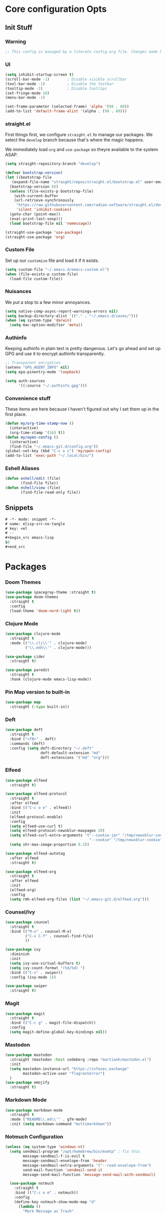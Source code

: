 #+STARTUP: content
#+PROPERTY: header-args :tangle ~/.emacs.d/init.el

* Core configuration Opts
** Init Stuff
*** Warning

#+begin_src emacs-lisp
    ;; This config is managed by a literate config.org file. Changes made here will be overwritten.
#+end_src


*** UI

#+begin_src emacs-lisp
  (setq inhibit-startup-screen t)
  (scroll-bar-mode -1)        ; Disable visible scrollbar
  (tool-bar-mode -1)          ; Disable the toolbar
  (tooltip-mode -1)           ; Disable tooltips
  (set-fringe-mode 10)
  (menu-bar-mode -1)

  (set-frame-parameter (selected-frame) 'alpha '(98 . 80))
  (add-to-list 'default-frame-alist '(alpha . (98 . 80)))
#+end_src


*** straight.el

First things first, we configure =straight.el= to manage our packages. We select the =develop= branch
because that's where the magic happens.

We immediately load =org= and =use-package= so theyre available to the system ASAP.


#+BEGIN_SRC emacs-lisp
  (setq straight-repository-branch "develop")

  (defvar bootstrap-version)
  (let ((bootstrap-file
	 (expand-file-name "straight/repos/straight.el/bootstrap.el" user-emacs-directory))
	(bootstrap-version 6))
    (unless (file-exists-p bootstrap-file)
      (with-current-buffer
	  (url-retrieve-synchronously
	   "https://raw.githubusercontent.com/radian-software/straight.el/develop/install.el"
	   'silent 'inhibit-cookies)
	(goto-char (point-max))
	(eval-print-last-sexp)))
    (load bootstrap-file nil 'nomessage))

  (straight-use-package 'use-package)
  (straight-use-package 'org)
 #+END_SRC


 
*** Custom File

Set up our =customize= file and load it if it exists.


#+BEGIN_SRC emacs-lisp 
  (setq custom-file "~/.emacs.d/emacs-custom.el")
  (when (file-exists-p custom-file)
    (load-file custom-file))
#+END_SRC



*** Nuisances

We put a stop to a few minor annoyances. 
#+BEGIN_SRC emacs-lisp
  (setq native-comp-async-report-warnings-errors nil)
  (setq backup-directory-alist `(("." . "~/.emacs.d/saves/")))
  (when (eq system-type 'darwin)
    (setq mac-option-modifier 'meta))
#+END_SRC



*** Authinfo

Keeping authinfo in plain text is pretty dangerous. Let's go ahead and set up GPG and use it to encrypt authinfo transparently. 
#+BEGIN_SRC emacs-lisp
  ;; Transparent encryption
  (setenv "GPG_AGENT_INFO" nil)
  (setq epa-pinentry-mode 'loopback)

  (setq auth-sources
        '((:source "~/.authinfo.gpg")))
#+END_SRC



*** Convenience stuff

These items are here because I haven't figured out why I set them up in the first place. 
#+BEGIN_SRC emacs-lisp
  (defun my/org-time-stamp-now ()
    (interactive)
    (org-time-stamp '(16) t))
  (defun my/open-config ()
    (interactive)
    (find-file "~/.emacs-git.d/config.org"))
  (global-set-key (kbd "C-c o c") 'my/open-config)
  (add-to-list 'exec-path "~/.local/bin/")
#+END_SRC


*** Eshell Aliases

#+begin_src emacs-lisp
  (defun eshell/edit (file)
         (find-file file))
  (defun eshell/view (file)	
         (find-file-read-only file))
#+end_src


** Snippets

#+begin_src emacs-lisp :tangle ~/.emacs.d/snippets/org-mode/elisp-src-no-tangle
# -*- mode: snippet -*-
# name: elisp-src-no-tangle
# key: <el
# --
,#+begin_src emacs-lisp 
$0
,#+end_src
#+end_src


* Packages


*** Doom Themes
#+begin_src emacs-lisp
	(use-package spacegray-theme :straight t)
	(use-package doom-themes
	  :straight t
	  :config
	  (load-theme 'doom-nord-light t))

#+end_src



*** Clojure Mode

#+BEGIN_SRC emacs-lisp
  (use-package clojure-mode
    :straight t
    :mode (("\\.clj\\'" . clojure-mode)
           ("\\.edn\\'" . clojure-mode)))

  (use-package cider
    :straight t)

  (use-package paredit
    :straight t
    :hook (clojure-mode emacs-lisp-mode))
#+END_SRC



*** Pin Map version to built-in
#+begin_src emacs-lisp
  (use-package map
    :straight (:type built-in))
#+end_src



*** Deft
#+BEGIN_SRC emacs-lisp
  (use-package deft
    :straight t
    :bind ("<f8>" . deft)
    :commands (deft)
    :config (setq deft-directory "~/.deft"
                  deft-default-extension "md"
                  deft-extensions '("md" "org")))
#+END_SRC



*** Elfeed
#+BEGIN_SRC emacs-lisp
  (use-package elfeed
    :straight t)

  (use-package elfeed-protocol
    :straight t
    :after elfeed
    :bind (("C-c o e" . elfeed))
    :init
    (elfeed-protocol-enable)
    :config
    (setq elfeed-use-curl t)
    (setq elfeed-protocol-newsblur-maxpages 20)
    (setq elfeed-curl-extra-arguments '("--cookie-jar" "/tmp/newsblur-cookie"
                                        "--cookie" "/tmp/newsblur-cookie"))
    (setq shr-max-image-proportion 0.3))

  (use-package elfeed-autotag
    :after elfeed
    :straight t)

  (use-package elfeed-org
    :straight t
    :after elfeed
    :init
    (elfeed-org)
    :config
    (setq rmh-elfeed-org-files (list "~/.emacs-git.d/elfeed.org")))
#+END_SRC



*** Counsel/Ivy
#+BEGIN_SRC emacs-lisp
  (use-package counsel
    :straight t
    :bind (("M-x" . counsel-M-x)
           ("C-x C-f" . counsel-find-file)
           ))

  (use-package ivy
    :diminish
    :init
    (setq ivy-use-virtual-buffers t)
    (setq ivy-count-format "(%d/%d) ")
    :bind (("C-s" . swiper))
    :config (ivy-mode 1))

  (use-package swiper
    :straight t)

#+END_SRC



*** Magit
#+BEGIN_SRC emacs-lisp
  (use-package magit
    :straight t
    :bind (("C-c g" . magit-file-dispatch))
    :config
    (setq magit-define-global-key-bindings nil))
#+END_SRC



*** Mastodon
#+BEGIN_SRC emacs-lisp
  (use-package mastodon
    :straight (mastodon :host codeberg :repo "martianh/mastodon.el")
    :init
    (setq mastodon-instance-url "https://infosec.exchange"
          mastodon-active-user "flagranterror")
    )
  (use-package emojify
    :straight t)
#+END_SRC



*** Markdown Mode
#+BEGIN_SRC emacs-lisp
  (use-package markdown-mode
    :straight t
    :mode ("README\\.md\\'" . gfm-mode)
    :init (setq markdown-command "multimarkdown"))
#+END_SRC



*** Notmuch Configuration
#+BEGIN_SRC emacs-lisp
(unless (eq system-type 'windows-nt)
  (setq sendmail-program "/opt/homebrew/bin/msmtp" ; fix this 
        message-sendmail-f-is-evil t
        message-sendmail-envelope-from 'header
        message-sendmail-extra-arguments '("--read-envelope-from")
        send-mail-function 'sendmail-send-it
        message-send-mail-function 'message-send-mail-with-sendmail)

  (use-package notmuch
    :straight t
    :bind (("C-c o m" . notmuch))
    :config
    (define-key notmuch-show-mode-map "d"
      (lambda ()
        "Mark Message as Trash"
        (interactive)
        (notmuch-show-tag (list "+deleted" "-inbox"))))
    )
)
  ;; (define-key notmuch-show-mode-map "D"
  ;;   (lambda ()
  ;;     "toggle deleted tag for message"
  ;;     (interactive)
  ;;     (if (member "deleted" (notmuch-show-get-tags))
  ;;         (notmuch-show-tag (list "-deleted"))
  ;;       (notmuch-show-tag (list "+deleted")))))
#+END_SRC



*** Org
**** org-mode
 
***** Basic org install 
#+begin_src emacs-lisp
    (use-package org
      :straight t
      :init
      (defun org-latex-format-headline-colored-keywords-function
          (todo todo-type priority text tags info)
        (concat
         (cond ((string= todo "TODO")(and todo (format "{\\color{red}\\bfseries\\sffamily %s} " todo)))
               ((string= todo "DONE")(and todo (format "{\\color{green}\\bfseries\\sffamily %s} " todo))))
         (and priority (format "\\framebox{\\#%c} " priority))
         text
         (and tags
              (format "\\hfill{}\\textsc{%s}"
                      (mapconcat (lambda (tag) (org-latex-plain-text tag info))
                                 tags ":")))))
#+end_src

***** Set up convenience functions

#+begin_src emacs-lisp 
      (setq org-latex-format-headline-function 'org-latex-format-headline-colored-keywords-function)

      (defun my/get-journal-file-today (&optional visit)
        "Capture to, or optionally visit, today's journal file."
        (interactive)
        (let* (
               (curr-date-stamp (format-time-string "%Y-%m.org"))
               (file-name (expand-file-name curr-date-stamp "~/org/pages/")))
          (if visit
              (find-file file-name)
              (set-buffer (org-capture-target-buffer file-name)))
          (goto-char (point-max))))

      (defun my/visit-journal-file-today ()
        "Visit daily journal file." 
        (interactive)
        (my/get-journal-file-today t))

      (defun my/visit-inbox ()
        (interactive)
        (find-file "~/org/beorg/inbox.org"))

      (defun my/visit-projects ()
        (interactive)
        (find-file "~/org/projects/index.org"))

#+end_src

***** UI and friends

#+begin_src emacs-lisp 
      (setq org-hide-leading-stars t) 
      (setq org-tag-alist '((:startgroup . nil)
                            ("@work" . ?w)("@home" . ?h)
                            (:endgroup . nil)
                            ("@note" . ?o)("@next" . ?n)("@urgent" . ?u)
                            ))
      (setq org-feed-alist
            '(("Krebs"
               "https://krebsonsecurity.com/feed/"
               "~/org/pages/feeds.org" "Krebs on Security")
              ("Bleeping Computer"
               "https://www.bleepingcomputer.com/feed/"
               "~/org/pages/feeds.org" "Bleeping Computer")))

#+end_src

***** Org capture templates

#+begin_src emacs-lisp 
  (setq org-capture-templates
        '(("t" "Inbox TODO"
           entry (file+headline "~/org/beorg/inbox.org" "Todo")
           "* TODO %?\n    SCHEDULED: %t\n %a"
           :empty-lines 1)
          ("b" "Book"
           entry (file "~/org/beorg/reading.org")
           "* %^{TITLE} %^{AUTHOR}p %^{PUBLISHED}p %^{PAGES|Unspec}p %^{RATING}p"
           :empty-lines 1)
          ("J" "Journal TODO"
           entry (function my/get-journal-file-today)
           "* TODO %?\n    SCHEDULED: %t\n  --Entered on %U\n  %i\n  %a"
           :empty-lines 1)
          ("j" "Daily Journal Entry"
           entry (function my/get-journal-file-today)
           "* %? \n  --Entered on %U\n %i\n  %a"
           :empty-lines 1)
          ))

      #+end_src

***** Export org files for Word users

#+begin_src emacs-lisp 
      (defun org-dtp-open (record-location)
        "Visit the dtp message with the given Message-ID."
        (shell-command (concat "open x-devonthink-item:" record-location)))
      (setq org-odt-preferred-output-format "docx")
#+end_src

***** Key bindings 

#+begin_src emacs-lisp 
      :bind (("C-c l" . org-store-link)
             ("C-c c" . org-capture)
             ("C-c a" . org-agenda)
             ("C-c o S" . org-save-all-org-buffers)
             ("C-c p j" . my/visit-journal-file-today)
             ("C-c p i" . my/visit-inbox)
             ("C-c p p" . my/visit-projects)
             ("C-c o p" . org-property-action))

#+end_src

***** Agenda and refile

#+begin_src emacs-lisp 
  :config
  (setq org-agenda-files (list
                          "~/org/pages/"
                          "~/org/beorg/"
                          "~/org/projects/"
                          ))
  (setq org-archive-location "~/org/archived.org::datetree/* Completed")
  (setq org-export-backends '(ascii html icalendar latex odt md))
  (setq org-refile-targets '((org-agenda-files :maxlevel . 2)))
  (setq org-startup-indented t)
  (setq org-log-done t)
  (setq org-skip-scheduled-if-done t)
  (setq org-agenda-skip-scheduled-if-deadline-is-shown t)
  (org-add-link-type "x-devonthink-item" 'org-dtp-open)
  )

#+end_src

**** Org Superstar

#+begin_src emacs-lisp 
  (use-package org-superstar
    :straight t
    :after org
    :hook (org-mode . org-superstar-mode))

#+end_src

**** OL Notmuch

#+begin_src emacs-lisp 
  (unless (eq system-type 'windows-nt)
    (use-package ol-notmuch
      :straight t
      :after org))
#+end_src

**** org-roam
#+BEGIN_SRC emacs-lisp
  (use-package org-roam
    :straight t
    :init
    (setq org-roam-directory (file-truename "~/org/org-roam"))  
    (setq org-roam-dailies-directory "daily/")
    (setq org-roam-dailies-capture-templates
          '(("d" "default" entry
             "* %?"
             :target (file+head "%<%Y_%m_%d>.org"
                                "#+title: %<%Y_%m_%d>\n"))))
    :bind (("C-c r f" . org-roam-node-find)
           ("C-c r r" . org-roam-node-random)
           ("C-c r i" . org-roam-node-insert)
           ("C-c o o" . org-id-get-create)
           ("C-c r a" . org-roam-alias-add)
           ("C-c r b" . org-roam-buffer-toggle)
           ("C-c r t" . org-roam-dailies-goto-today)
           ("C-c r c" . org-roam-dailies-capture-today)
           ("C-c r d" . org-roam-dailies-goto-date)
           )
    :config
    (org-roam-db-autosync-mode)
    )
#+END_SRC



*** Toolbox Tramp 
#+BEGIN_SRC emacs-lisp
  (when (file-exists-p "/usr/bin/toolbox")
    (use-package toolbox-tramp
      :straight (toolbox-tramp :type git
                               :host github
                               :repo "fejfighter/toolbox-tramp")
      :custom
      (toolbox-tramp-flatpak-wrap t))) ; Use `flatpak-spawn' when conecting
#+END_SRC



*** UI Tweaks
#+BEGIN_SRC emacs-lisp
  (use-package diminish
    :straight t)


  (global-set-key (kbd "C-c w w") 'window-swap-states)
#+END_SRC



*** Yasnippets
#+BEGIN_SRC emacs-lisp
  (use-package yasnippet
    :straight t
    :diminish
    :config
    (yas-global-mode 1))

  (use-package yasnippet-snippets
    :straight (yasnippet-snippets :type git
                                  :host github
                                  :repo "AndreaCrotti/yasnippet-snippets")
    :after yasnippet)
#+END_SRC



*** Element Client
#+begin_src emacs-lisp
  (use-package ement
  :straight (ement :type git
                   :host github
                   :repo "alphapapa/ement.el"))
#+end_src


* Local Variables
File will prompt to tangle and reload on every save.

;; Local Variables:
;; eval: (add-hook 'after-save-hook (lambda ()(if (y-or-n-p "Reload?")(load-file user-init-file))) nil t)
;; eval: (add-hook 'after-save-hook (lambda ()(if (y-or-n-p "Tangle?")(org-babel-tangle))) nil t)
;; End:
